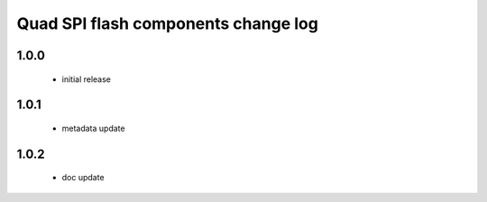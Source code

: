 Quad SPI flash components change log
====================================

1.0.0
-----
   * initial release

1.0.1
-----
   * metadata update

1.0.2
-----
   * doc update
